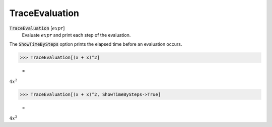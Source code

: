 TraceEvaluation
===============


:code:`TraceEvaluation` [:math:`expr`]
    Evaluate :math:`expr` and print each step of the evaluation.





The :code:`ShowTimeBySteps`  option prints the elapsed time before an evaluation occurs.

>>> TraceEvaluation[(x + x)^2]

    =
:math:`4 x^2`


>>> TraceEvaluation[(x + x)^2, ShowTimeBySteps->True]

    =
:math:`4 x^2`


